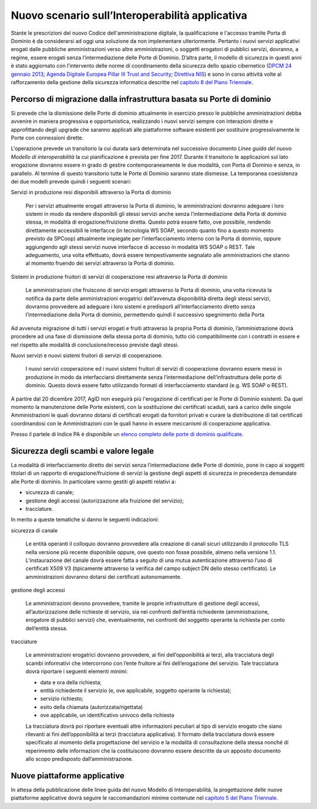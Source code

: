 ------------------------------------------------
Nuovo scenario sull’Interoperabilità applicativa
------------------------------------------------

Stante le prescrizioni del nuovo Codice dell'amministrazione digitale, la
qualificazione e l'accesso tramite Porta di Dominio è da considerarsi ad oggi
una soluzione da non implementare ulteriormente. Pertanto i nuovi servizi
applicativi erogati dalle pubbliche amministrazioni verso altre
amministrazioni, o soggetti erogatori di pubblici servizi, dovranno, a regime,
essere erogati senza l’intermediazione delle Porte di Dominio. 
D’altra parte, il modello di sicurezza in questi anni è stato aggiornato con
l'intervento delle norme di coordinamento della sicurezza dello spazio
cibernetico (`DPCM 24 gennaio 2013`_; `Agenda Digitale Europea Pillar III Trust
and Security`_; `Direttiva NIS`_) e sono in corso attività volte al
rafforzamento della gestione della sicurezza informatica descritte nel
`capitolo 8 del Piano Triennale`_.

.. _`DPCM 24 gennaio 2013`:
   http://www.gazzettaufficiale.it/eli/id/2013/03/19/13A02504/sg
.. _`Agenda Digitale Europea Pillar III Trust and Security`:
   http://daeimplementation.eu/dae_actions.php?action_n=38
.. _`Direttiva NIS`:
   http://www.gazzettaufficiale.it/eli/id/2017/04/13/17A02655/sg
.. _`capitolo 8 del Piano Triennale`: 
   https://pianotriennale-ict.readthedocs.io/it/latest/doc/08_sicurezza.html

Percorso di migrazione dalla infrastruttura basata su Porte di dominio
----------------------------------------------------------------------

Si prevede che la dismissione delle Porte di dominio attualmente in esercizio
presso le pubbliche amministrazioni debba avvenire in maniera progressiva e
opportunistica, realizzando i nuovi servizi  sempre con interazioni dirette e
approfittando degli upgrade che saranno applicati alle piattaforme software
esistenti per sostituire progressivamente le Porte con connessioni dirette.

L'operazione prevede un transitorio la cui durata sarà determinata nel
successivo documento *Linee guida del nuovo Modello di interoperabilità* la cui
pianificazione è prevista per fine 2017.  Durante il transitorio le
applicazioni sul lato erogazione dovranno essere in grado di gestire
contemporaneamente le due modalità, con Porta di Dominio e senza, in parallelo.
Al termine di questo transitorio tutte le Porte di Dominio saranno state
dismesse.
La temporanea coesistenza dei due modelli prevede quindi i seguenti scenari:   

Servizi in produzione resi disponibili attraverso la Porta di dominio

  Per i servizi attualmente erogati attraverso la Porta di dominio, le
  amministrazioni dovranno adeguare i loro sistemi in modo da rendere
  disponibili gli stessi servizi anche senza l’intermediazione della Porta di
  dominio stessa, in modalità di erogazione/fruizione diretta. Questo potrà
  essere fatto, ove possibile, rendendo direttamente accessibili le interfacce
  (in tecnologia WS SOAP, secondo quanto fino a questo momento previsto da
  SPCoop) attualmente impiegate per l’interfacciamento interno con la Porta di
  dominio, oppure aggiungendo agli stessi servizi nuove interfacce di accesso
  in modalità WS SOAP o REST. Tale adeguamento, una volta effettuato, dovrà
  essere tempestivamente segnalato alle amministrazioni che stanno al momento
  fruendo dei servizi attraverso la Porta di dominio. 

Sistemi in produzione fruitori di servizi di cooperazione resi attraverso la Porta di dominio

  Le amministrazioni che fruiscono di servizi erogati attraverso la Porta di
  dominio, una volta ricevuta la notifica da parte delle amministrazioni
  erogatrici dell’avvenuta disponibilità diretta degli stessi servizi, dovranno
  provvedere ad adeguare i loro sistemi e predisporli all’interfacciamento
  diretto senza l’intermediazione della Porta di dominio, permettendo quindi il
  successivo spegnimento della Porta

Ad avvenuta migrazione di tutti i servizi erogati e fruiti attraverso la
propria Porta di dominio, l’amministrazione dovrà procedere ad una fase di
dismissione della stessa porta di dominio, tutto ciò compatibilmente con i
contratti in essere e nel  rispetto alle modalità di conclusione/recesso
previste dagli stessi. 

Nuovi servizi e nuovi sistemi fruitori di servizi di cooperazione.

  I nuovi servizi cooperazione ed i nuovi sistemi fruitori di servizi di
  cooperazione dovranno essere messi in produzione in modo da interfacciarsi
  direttamente senza l’intermediazione dell’infrastruttura delle porte di
  dominio. Questo dovrà essere fatto utilizzando formati di interfacciamento
  standard (e.g. WS SOAP o REST).   

A partire dal 20 dicembre 2017, AgID non eseguirà più l'erogazione di
certificati per le Porte di Dominio esistenti.  Da quel momento la manutenzione
delle Porte esistenti, con la sostituzione dei certificati scaduti, sarà a
carico delle singole Amministrazioni le quali dovranno dotarsi di certificati
erogati da fornitori privati e curare la distribuzione di tali certificati
coordinandosi con le Amministrazioni con le quali hanno in essere meccanismi di
cooperazione applicativa.

Presso il partele di Indice PA è disponibile un `elenco completo delle porte di
dominio qualificate <http://www.indicepa.gov.it/report/n-rep-porte-dominio.php>`_.

Sicurezza degli scambi e valore legale
--------------------------------------

La modalità di interfacciamento diretto dei servizi senza l’intermediazione
delle Porte di dominio, pone in capo ai soggetti titolari di un rapporto di
erogazione/fruizione di servizi la gestione degli aspetti di sicurezza in
precedenza demandate alle Porte di dominio. 
In particolare vanno gestiti gli aspetti relativi a:

- sicurezza di canale;
- gestione degli accessi (autorizzazione alla fruizione del servizio);
- tracciature.

In merito a queste tematiche si danno le seguenti indicazioni:

sicurezza di canale

  Le entità operanti il colloquio dovranno provvedere alla creazione di canali
  sicuri utilizzando il protocollo TLS nella versione più recente disponibile
  oppure, ove questo non fosse possibile, almeno nella versione 1.1.
  L’instaurazione del canale dovrà essere fatta a seguito di una mutua
  autenticazione  attraverso l’uso di certificati X509 V3 (tipicamente
  attraverso la verifica del campo subject DN dello stesso certificato). Le
  amministrazioni dovranno dotarsi dei certificati autonomamente. 

gestione degli accessi

  Le amministrazioni devono provvedere, tramite le proprie infrastrutture di
  gestione degli accessi, all’autorizzazione delle richieste di servizio, sia
  nei confronti dell’entità richiedente (amministrazione, erogatore di pubblici
  servizi) che, eventualmente, nei confronti del soggetto operante la richiesta
  per conto dell’entità stessa. 

tracciature

  Le amministrazioni erogatrici dovranno provvedere, ai fini dell’opponibilità
  ai terzi, alla tracciatura degli scambi informativi che intercorrono con l’ente
  fruitore ai fini dell’erogazione del servizio. Tale tracciatura dovrà riportare
  i seguenti elementi minimi:

  - data e ora della richiesta;
  - entità richiedente il servizio (e, ove applicabile, soggetto operante la
    richiesta);
  - servizio richiesto;
  - esito della chiamata (autorizzata/rigettata)
  - ove applicabile, un identificativo univoco della richiesta

  La tracciatura dovrà poi riportare eventuali altre informazioni peculiari al
  tipo di servizio erogato che siano rilevanti ai fini dell’opponibilità ai terzi
  (tracciatura applicativa).
  Il formato della tracciatura dovrà essere specificato al momento della
  progettazione del servizio e la modalità di consultazione della stessa nonché
  di reperimento delle informazioni che la costituiscono dovranno essere
  descritte da un apposito documento allo scopo predisposto dall’amministrazione.

Nuove piattaforme applicative 
-----------------------------

In attesa della pubblicazione delle linee guida del nuovo Modello di
Interoperabilità, la progettazione delle nuove piattaforme applicative dovrà
seguire le raccomandazioni minime contenute nel `capitolo 5 del Piano Triennale`_.

.. _`capitolo 5 del Piano Triennale`:
   https://pianotriennale-ict.readthedocs.io/it/latest/doc/05_modello-di-interoperabilita.html

